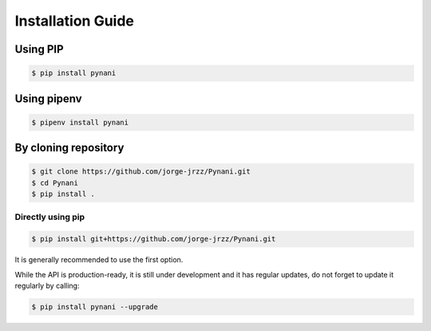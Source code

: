 ==================
Installation Guide
==================

.. meta::
   :description: Installation of Pynani
   :keywords: python, Messenger, pynani, documentation, guide


Using PIP
----------
.. code-block:: bash

    $ pip install pynani

Using pipenv
------------
.. code-block:: bash

    $ pipenv install pynani

By cloning repository
---------------------
.. code-block:: bash

    $ git clone https://github.com/jorge-jrzz/Pynani.git
    $ cd Pynani
    $ pip install .

Directly using pip
~~~~~~~~~~~~~~~~~~
.. code-block:: bash

    $ pip install git+https://github.com/jorge-jrzz/Pynani.git


It is generally recommended to use the first option.

While the API is production-ready, it is still under development and it has regular updates, do not forget to update it regularly by calling:

.. code-block:: bash

    $ pip install pynani --upgrade